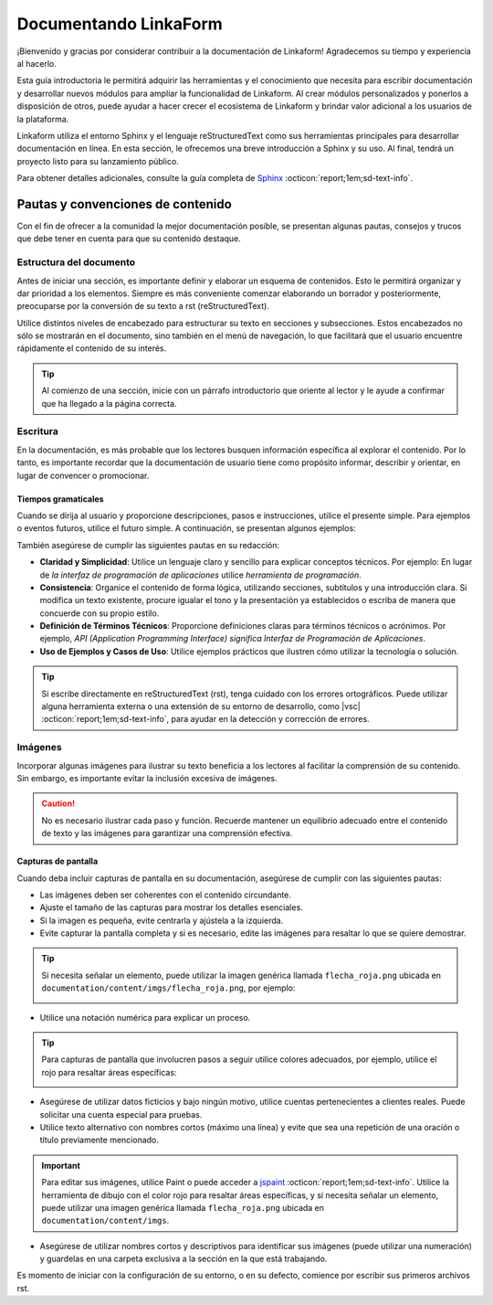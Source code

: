 ======================
Documentando LinkaForm
======================

¡Bienvenido y gracias por considerar contribuir a la documentación de Linkaform! Agradecemos su tiempo y experiencia al hacerlo.

Esta guía introductoria le permitirá adquirir las herramientas y el conocimiento que necesita para escribir documentación y desarrollar nuevos módulos para ampliar la funcionalidad de Linkaform. Al crear módulos personalizados y ponerlos a disposición de otros, puede ayudar a hacer crecer el ecosistema de Linkaform y brindar valor adicional a los usuarios de la plataforma.

Linkaform utiliza el entorno Sphinx y el lenguaje reStructuredText como sus herramientas principales para desarrollar documentación en línea. En esta sección, le ofrecemos una breve introducción a Sphinx y su uso. Al final, tendrá un proyecto listo para su lanzamiento público.

Para obtener detalles adicionales, consulte la guía completa de `Sphinx <https://www.sphinx-doc.org/en/master/>`_ :octicon:`report;1em;sd-text-info`.

Pautas y convenciones de contenido
==================================

Con el fin de ofrecer a la comunidad la mejor documentación posible, se presentan algunas pautas, consejos y trucos que debe tener en cuenta para que su contenido destaque.

Estructura del documento 
------------------------

Antes de iniciar una sección, es importante definir y elaborar un esquema de contenidos. Esto le permitirá organizar y dar prioridad a los elementos. Siempre es más conveniente comenzar elaborando un borrador y posteriormente, preocuparse por la conversión de su texto a rst (reStructuredText).

Utilice distintos niveles de encabezado para estructurar su texto en secciones y subsecciones. Estos encabezados no sólo se mostrarán en el documento, sino también en el menú de navegación, lo que facilitará que el usuario encuentre rápidamente el contenido de su interés.

.. tip:: Al comienzo de una sección, inicie con un párrafo introductorio que oriente al lector y le ayude a confirmar que ha llegado a la página correcta.

Escritura
---------

En la documentación, es más probable que los lectores busquen información específica al explorar el contenido. Por lo tanto, es importante recordar que la documentación de usuario tiene como propósito informar, describir y orientar, en lugar de convencer o promocionar.

Tiempos gramaticales
^^^^^^^^^^^^^^^^^^^^

Cuando se dirija al usuario y proporcione descripciones, pasos e instrucciones, utilice el presente simple. Para ejemplos o eventos futuros, utilice el futuro simple. A continuación, se presentan algunos ejemplos:

.. tab-set::

    .. tab-item:: Presente simple

        Correcto: La computadora realiza copias de seguridad automáticas cada noche.

        Incorrecto: La computadora realizará copias de seguridad automáticas cada noche.

    .. tab-item:: Futuro simple

        Correcto: La nueva versión del software se lanzará la próxima semana.

        Incorrecto: La nueva versión del software se lanza la próxima semana.

También asegúrese de cumplir las siguientes pautas en su redacción:

- **Claridad y Simplicidad**: Utilice un lenguaje claro y sencillo para explicar conceptos técnicos. Por ejemplo: En lugar de *la interfaz de programación de aplicaciones* utilice *herramienta de programación*.

- **Consistencia**: Organice el contenido de forma lógica, utilizando secciones, subtítulos y una introducción clara. Si modifica un texto existente, procure igualar el tono y la presentación ya establecidos o escriba de manera que concuerde con su propio estilo.

- **Definición de Términos Técnicos**: Proporcione definiciones claras para términos técnicos o acrónimos. Por ejemplo, *API (Application Programming Interface) significa Interfaz de Programación de Aplicaciones*.

- **Uso de Ejemplos y Casos de Uso**: Utilice  ejemplos prácticos que ilustren cómo utilizar la tecnología o solución.

.. Tip:: Si escribe directamente en reStructuredText (rst), tenga cuidado con los errores ortográficos. Puede utilizar alguna herramienta externa o una extensión de su entorno de desarrollo, como |vsc| :octicon:`report;1em;sd-text-info`, para ayudar en la detección y corrección de errores. 

Imágenes
--------

Incorporar algunas imágenes para ilustrar su texto beneficia a los lectores al facilitar la comprensión de su contenido. Sin embargo, es importante evitar la inclusión excesiva de imágenes.

.. caution:: No es necesario ilustrar cada paso y función. Recuerde mantener un equilibrio adecuado entre el contenido de texto y las imágenes para garantizar una comprensión efectiva. 

Capturas de pantalla
^^^^^^^^^^^^^^^^^^^^

Cuando deba incluir capturas de pantalla en su documentación, asegúrese de cumplir con las siguientes pautas:

- Las imágenes deben ser coherentes con el contenido circundante.

- Ajuste el tamaño de las capturas para mostrar los detalles esenciales.

- Si la imagen es pequeña, evite centrarla y ajústela a la izquierda.

- Evite capturar la pantalla completa y si es necesario, edite las imágenes para resaltar lo que se quiere demostrar.

.. tip:: Si necesita señalar un elemento, puede utilizar la imagen genérica llamada ``flecha_roja.png`` ubicada en ``documentation/content/imgs/flecha_roja.png``, por ejemplo:

    .. image:: /imgs/Contribución/22.png

- Utilice una notación numérica para explicar un proceso.

.. tip:: Para capturas de pantalla que involucren pasos a seguir utilice colores adecuados, por ejemplo, utilice el rojo para resaltar áreas específicas:

    .. image:: /imgs/Contribución/23.png

- Asegúrese de utilizar datos ficticios y bajo ningún motivo, utilice cuentas pertenecientes a clientes reales. Puede solicitar una cuenta especial para pruebas.

- Utilice texto alternativo con nombres cortos (máximo una línea) y evite que sea una repetición de una oración o título previamente mencionado.

.. important:: Para editar sus imágenes, utilice Paint o puede acceder a `jspaint <https://jspaint.app/>`_ :octicon:`report;1em;sd-text-info`. Utilice la herramienta de dibujo con el color rojo para resaltar áreas específicas, y si necesita señalar un elemento, puede utilizar una imagen genérica llamada ``flecha_roja.png`` ubicada en ``documentation/content/imgs``.

- Asegúrese de utilizar nombres cortos y descriptivos para identificar sus imágenes (puede utilizar una numeración) y guardelas en una carpeta exclusiva a la sección en la que está trabajando.

Es momento de iniciar con la configuración de su entorno, o en su defecto, comience por escribir sus primeros archivos rst.

.. LIGA EXTERNA

.. |vsc| raw:: html

   <a href="https://marketplace.visualstudio.com/items?itemName=streetsidesoftware.code-spell-checker-spanish" target="_blank">Spanish - Code Spell Checker</a>
